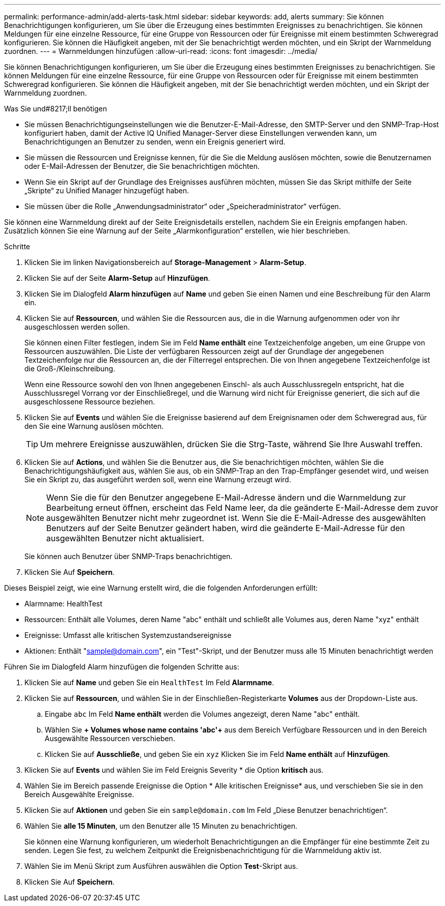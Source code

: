 ---
permalink: performance-admin/add-alerts-task.html 
sidebar: sidebar 
keywords: add, alerts 
summary: Sie können Benachrichtigungen konfigurieren, um Sie über die Erzeugung eines bestimmten Ereignisses zu benachrichtigen. Sie können Meldungen für eine einzelne Ressource, für eine Gruppe von Ressourcen oder für Ereignisse mit einem bestimmten Schweregrad konfigurieren. Sie können die Häufigkeit angeben, mit der Sie benachrichtigt werden möchten, und ein Skript der Warnmeldung zuordnen. 
---
= Warnmeldungen hinzufügen
:allow-uri-read: 
:icons: font
:imagesdir: ../media/


[role="lead"]
Sie können Benachrichtigungen konfigurieren, um Sie über die Erzeugung eines bestimmten Ereignisses zu benachrichtigen. Sie können Meldungen für eine einzelne Ressource, für eine Gruppe von Ressourcen oder für Ereignisse mit einem bestimmten Schweregrad konfigurieren. Sie können die Häufigkeit angeben, mit der Sie benachrichtigt werden möchten, und ein Skript der Warnmeldung zuordnen.

.Was Sie und#8217;ll benötigen
* Sie müssen Benachrichtigungseinstellungen wie die Benutzer-E-Mail-Adresse, den SMTP-Server und den SNMP-Trap-Host konfiguriert haben, damit der Active IQ Unified Manager-Server diese Einstellungen verwenden kann, um Benachrichtigungen an Benutzer zu senden, wenn ein Ereignis generiert wird.
* Sie müssen die Ressourcen und Ereignisse kennen, für die Sie die Meldung auslösen möchten, sowie die Benutzernamen oder E-Mail-Adressen der Benutzer, die Sie benachrichtigen möchten.
* Wenn Sie ein Skript auf der Grundlage des Ereignisses ausführen möchten, müssen Sie das Skript mithilfe der Seite „Skripte“ zu Unified Manager hinzugefügt haben.
* Sie müssen über die Rolle „Anwendungsadministrator“ oder „Speicheradministrator“ verfügen.


Sie können eine Warnmeldung direkt auf der Seite Ereignisdetails erstellen, nachdem Sie ein Ereignis empfangen haben. Zusätzlich können Sie eine Warnung auf der Seite „Alarmkonfiguration“ erstellen, wie hier beschrieben.

.Schritte
. Klicken Sie im linken Navigationsbereich auf *Storage-Management* > *Alarm-Setup*.
. Klicken Sie auf der Seite *Alarm-Setup* auf *Hinzufügen*.
. Klicken Sie im Dialogfeld *Alarm hinzufügen* auf *Name* und geben Sie einen Namen und eine Beschreibung für den Alarm ein.
. Klicken Sie auf *Ressourcen*, und wählen Sie die Ressourcen aus, die in die Warnung aufgenommen oder von ihr ausgeschlossen werden sollen.
+
Sie können einen Filter festlegen, indem Sie im Feld *Name enthält* eine Textzeichenfolge angeben, um eine Gruppe von Ressourcen auszuwählen. Die Liste der verfügbaren Ressourcen zeigt auf der Grundlage der angegebenen Textzeichenfolge nur die Ressourcen an, die der Filterregel entsprechen. Die von Ihnen angegebene Textzeichenfolge ist die Groß-/Kleinschreibung.

+
Wenn eine Ressource sowohl den von Ihnen angegebenen Einschl- als auch Ausschlussregeln entspricht, hat die Ausschlussregel Vorrang vor der Einschließregel, und die Warnung wird nicht für Ereignisse generiert, die sich auf die ausgeschlossene Ressource beziehen.

. Klicken Sie auf *Events* und wählen Sie die Ereignisse basierend auf dem Ereignisnamen oder dem Schweregrad aus, für den Sie eine Warnung auslösen möchten.
+
[TIP]
====
Um mehrere Ereignisse auszuwählen, drücken Sie die Strg-Taste, während Sie Ihre Auswahl treffen.

====
. Klicken Sie auf *Actions*, und wählen Sie die Benutzer aus, die Sie benachrichtigen möchten, wählen Sie die Benachrichtigungshäufigkeit aus, wählen Sie aus, ob ein SNMP-Trap an den Trap-Empfänger gesendet wird, und weisen Sie ein Skript zu, das ausgeführt werden soll, wenn eine Warnung erzeugt wird.
+
[NOTE]
====
Wenn Sie die für den Benutzer angegebene E-Mail-Adresse ändern und die Warnmeldung zur Bearbeitung erneut öffnen, erscheint das Feld Name leer, da die geänderte E-Mail-Adresse dem zuvor ausgewählten Benutzer nicht mehr zugeordnet ist. Wenn Sie die E-Mail-Adresse des ausgewählten Benutzers auf der Seite Benutzer geändert haben, wird die geänderte E-Mail-Adresse für den ausgewählten Benutzer nicht aktualisiert.

====
+
Sie können auch Benutzer über SNMP-Traps benachrichtigen.

. Klicken Sie Auf *Speichern*.


Dieses Beispiel zeigt, wie eine Warnung erstellt wird, die die folgenden Anforderungen erfüllt:

* Alarmname: HealthTest
* Ressourcen: Enthält alle Volumes, deren Name "abc" enthält und schließt alle Volumes aus, deren Name "xyz" enthält
* Ereignisse: Umfasst alle kritischen Systemzustandsereignisse
* Aktionen: Enthält "sample@domain.com", ein "Test"-Skript, und der Benutzer muss alle 15 Minuten benachrichtigt werden


Führen Sie im Dialogfeld Alarm hinzufügen die folgenden Schritte aus:

. Klicken Sie auf *Name* und geben Sie ein `HealthTest` Im Feld *Alarmname*.
. Klicken Sie auf *Ressourcen*, und wählen Sie in der Einschließen-Registerkarte *Volumes* aus der Dropdown-Liste aus.
+
.. Eingabe `abc` Im Feld *Name enthält* werden die Volumes angezeigt, deren Name "abc" enthält.
.. Wählen Sie *+ Volumes whose name contains 'abc'+* aus dem Bereich Verfügbare Ressourcen und in den Bereich Ausgewählte Ressourcen verschieben.
.. Klicken Sie auf *Ausschließe*, und geben Sie ein `xyz` Klicken Sie im Feld *Name enthält* auf *Hinzufügen*.


. Klicken Sie auf *Events* und wählen Sie im Feld Ereignis Severity * die Option *kritisch* aus.
. Wählen Sie im Bereich passende Ereignisse die Option * Alle kritischen Ereignisse* aus, und verschieben Sie sie in den Bereich Ausgewählte Ereignisse.
. Klicken Sie auf *Aktionen* und geben Sie ein `sample@domain.com` Im Feld „Diese Benutzer benachrichtigen“.
. Wählen Sie *alle 15 Minuten*, um den Benutzer alle 15 Minuten zu benachrichtigen.
+
Sie können eine Warnung konfigurieren, um wiederholt Benachrichtigungen an die Empfänger für eine bestimmte Zeit zu senden. Legen Sie fest, zu welchem Zeitpunkt die Ereignisbenachrichtigung für die Warnmeldung aktiv ist.

. Wählen Sie im Menü Skript zum Ausführen auswählen die Option *Test*-Skript aus.
. Klicken Sie Auf *Speichern*.

